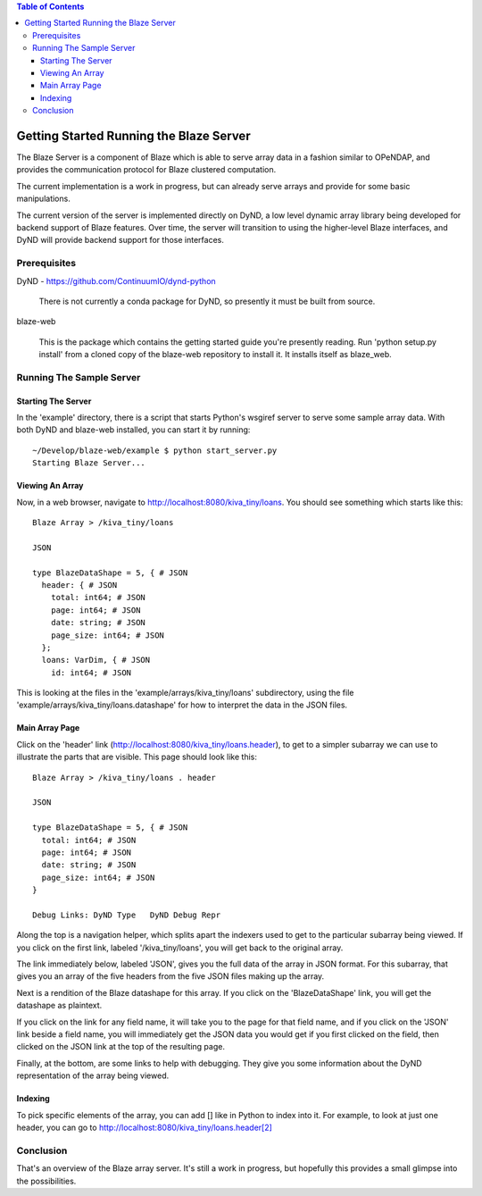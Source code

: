 .. contents:: Table of Contents

****************************************
Getting Started Running the Blaze Server
****************************************

The Blaze Server is a component of Blaze which is able to serve
array data in a fashion similar to OPeNDAP, and provides the
communication protocol for Blaze clustered computation.

The current implementation is a work in progress, but can already
serve arrays and provide for some basic manipulations.

The current version of the server is implemented directly on
DyND, a low level dynamic array library being developed for
backend support of Blaze features. Over time, the server will
transition to using the higher-level Blaze interfaces, and DyND
will provide backend support for those interfaces.

Prerequisites
=============

DyND - https://github.com/ContinuumIO/dynd-python

    There is not currently a conda package for DyND, so presently it
    must be built from source.

blaze-web

    This is the package which contains the getting started guide you're
    presently reading. Run 'python setup.py install' from a cloned
    copy of the blaze-web repository to install it. It installs itself
    as blaze_web.

Running The Sample Server
=========================

Starting The Server
-------------------

In the 'example' directory, there is a script that starts Python's
wsgiref server to serve some sample array data. With both DyND and
blaze-web installed, you can start it by running::

    ~/Develop/blaze-web/example $ python start_server.py 
    Starting Blaze Server...

Viewing An Array
----------------

Now, in a web browser, navigate to http://localhost:8080/kiva_tiny/loans.
You should see something which starts like this::

    Blaze Array > /kiva_tiny/loans

    JSON

    type BlazeDataShape = 5, { # JSON
      header: { # JSON
        total: int64; # JSON
        page: int64; # JSON
        date: string; # JSON
        page_size: int64; # JSON
      };
      loans: VarDim, { # JSON
        id: int64; # JSON

This is looking at the files in the 'example/arrays/kiva_tiny/loans'
subdirectory, using the file 'example/arrays/kiva_tiny/loans.datashape'
for how to interpret the data in the JSON files.

Main Array Page
---------------

Click on the 'header' link (http://localhost:8080/kiva_tiny/loans.header),
to get to a simpler subarray we can use to illustrate the parts that are
visible. This page should look like this::

    Blaze Array > /kiva_tiny/loans . header

    JSON

    type BlazeDataShape = 5, { # JSON
      total: int64; # JSON
      page: int64; # JSON
      date: string; # JSON
      page_size: int64; # JSON
    }

    Debug Links: DyND Type   DyND Debug Repr 

Along the top is a navigation helper, which splits apart the indexers
used to get to the particular subarray being viewed. If you click on
the first link, labeled '/kiva_tiny/loans', you will get back to the original
array.

The link immediately below, labeled 'JSON', gives you the full data of the
array in JSON format. For this subarray, that gives you an array of the
five headers from the five JSON files making up the array.

Next is a rendition of the Blaze datashape for this array. If you click
on the 'BlazeDataShape' link, you will get the datashape as plaintext.

If you click on the link for any field name, it will take you to the page
for that field name, and if you click on the 'JSON' link beside a field
name, you will immediately get the JSON data you would get if you first
clicked on the field, then clicked on the JSON link at the top of the
resulting page.

Finally, at the bottom, are some links to help with debugging. They
give you some information about the DyND representation of the array
being viewed.

Indexing
--------

To pick specific elements of the array, you can add [] like in Python
to index into it. For example, to look at just one header, you
can go to `<http://localhost:8080/kiva_tiny/loans.header[2]>`__

Conclusion
==========

That's an overview of the Blaze array server. It's still a work in progress,
but hopefully this provides a small glimpse into the possibilities.

